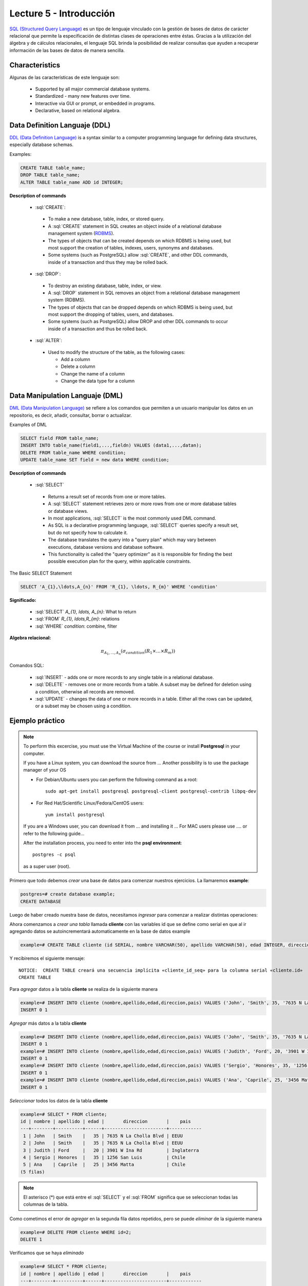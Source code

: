 Lecture 5 - Introducción
------------------------

.. role:: sql(code)
   :language: sql
   :class: highlight

`SQL (Structured Query Language)`_ es un tipo de lenguaje vinculado con la gestión de
bases de datos de carácter relacional que permite la especificación de distintas
clases de operaciones entre éstas. Gracias a la utilización del álgebra y de
cálculos relacionales, el lenguaje SQL brinda la posibilidad de realizar consultas
que ayuden a recuperar información de las bases de datos de manera sencilla.

Characteristics
~~~~~~~~~~~~~~~~

.. index:: Features

Algunas de las características de este lenguaje son:

 * Supported by all major commercial database systems.
 * Standardized - many new features over time.
 * Interactive via GUI or prompt, or embedded in programs.
 * Declarative, based on relational algebra.

Data Definition Languaje (DDL)
~~~~~~~~~~~~~~~~~~~~~~~~~~~~~~

.. index:: Data Definition Languaje (DDL)


`DDL (Data Definition Language)`_ is a syntax similar
to a computer programming language for defining data structures, especially
database schemas.

Examples:

.. code-block:: sql

   CREATE TABLE table_name;
   DROP TABLE table_name;
   ALTER TABLE table_name ADD id INTEGER;

**Description of commands**

 * :sql:`CREATE`:

  * To make a new database, table, index, or stored query.
  * A :sql:`CREATE` statement in SQL creates an object inside of a relational
    database management system (`RDBMS`_).
  * The types of objects that can be created depends on which RDBMS is being
    used, but most support the creation of tables, indexes, users, synonyms and
    databases.
  * Some systems (such as PostgreSQL) allow :sql:`CREATE`, and other DDL commands,
    inside of a transaction and thus they may be rolled back.

 * :sql:`DROP`:

  * To destroy an existing database, table, index, or view.
  * A :sql:`DROP` statement in SQL removes an object from a relational database
    management system (RDBMS).
  * The types of objects that can be dropped depends on which RDBMS is being used,
    but most support the dropping of tables, users, and databases.
  * Some systems (such as PostgreSQL) allow DROP and other DDL commands to occur
    inside of a transaction and thus be rolled back.

 * :sql:`ALTER`:

  * Used to modify the structure of the table, as the following cases:

    * Add a column
    * Delete a column
    * Change the name of a column
    * Change the data type for a column

Data Manipulation Languaje (DML)
~~~~~~~~~~~~~~~~~~~~~~~~~~~~~~~~

`DML (Data Manipulation Language)`_ se refiere a los comandos que
permiten a un usuario manipular los datos en un repositorio, es decir, añadir,
consultar, borrar o actualizar.


.. CMA: Escribir ejemplos de verdad por cada comando.

Examples of DML

.. code-block:: sql

   SELECT field FROM table_name;
   INSERT INTO table_name(field1,...,fieldn) VALUES (data1,...,datan);
   DELETE FROM table_name WHERE condition;
   UPDATE table_name SET field = new data WHERE condition;

**Description of commands**


 * :sql:`SELECT`

  * Returns a result set of records from one or more tables.
  * A :sql:`SELECT` statement retrieves zero or more rows from one or more
    database tables or database views.
  * In most applications, :sql:`SELECT` is the most commonly used DML command.
  * As SQL is a declarative programming language, :sql:`SELECT` queries specify
    a result set, but do not specify how to calculate it.
  * The database translates the query into a "query plan" which may vary between
    executions, database versions and database software.
  * This functionality is called the "query optimizer" as it is responsible for
    finding the best possible execution plan for the query, within applicable
    constraints.

The Basic SELECT Statement

.. CMA: LaTeX no funciona dentro de código SQL

.. code-block:: sql

 SELECT 'A_{1},\ldots,A_{n}' FROM 'R_{1}, \ldots, R_{m}' WHERE 'condition'

**Significado:**

   * :sql:`SELECT` `A_{1}, \ldots, A_{n}`: What to return
   * :sql:`FROM` `R_{1}, \ldots,R_{m}`: relations
   * :sql:`WHERE` `condition`: combine, filter

**Algebra relacional:**

.. math::

    \pi_{A_{1},\ldots, A_{n}} (\sigma_{condition}(R_{1} \times \ldots \times R_{m}))

Comandos SQL:

   * :sql:`INSERT` - adds one or more records to any single table in a relational
     database.
   * :sql:`DELETE` - removes one or more records from a table. A subset may be
     defined for deletion using a condition, otherwise all records are removed.
   * :sql:`UPDATE` - changes the data of one or more records in a table. Either all
     the rows can be updated, or a subset may be chosen using a condition.

Ejemplo práctico
~~~~~~~~~~~~~~~~

.. index:: ejemplo practico

.. note::

   To perform this excercise, you must use the Virtual Machine of the course
   or install **Postgresql** in your computer.

   If you have a Linux system, you can download the source from ...
   Another possibility is to use the package manager of your OS

   * For Debian/Ubuntu users you can perform the following command as a root::

      sudo apt-get install postgresql postgresql-client postgresql-contrib libpq-dev

   * For Red Hat/Scientific Linux/Fedora/CentOS users::

      yum install postgresql

   If you are a Windows user, you can download it from ... and installing it ...
   For MAC users please use .... or refer to the following guide...

   After the installation process, you need to enter into the **psql environment**::

        postgres -c psql

   as a super user (root).

Primero que todo debemos *crear* una base de datos
para comenzar nuestros ejercicios.
La llamaremos **example**:

.. CMA: Aqui tienes dos opciones para que se vea mejor, o usar el code-block
..      para resaltar el código SQL o usar testcase para dejar el negrita
..      lo que el usuario debe ingresar, tu decides.
..      OJO: La idea es que apliques esta decisión a todos los códigos que muestras.

.. CMA: También debes definir un formato especial cuando te refieras a:
..      * El nombre del proceso a ejecutar (crear, editar, agregar, etc...)
..      * Nombres de elementos de la base de datos (db, tablas, atributos, etc)
..      *

.. code-block:: sql

   postgres=# create database example;
   CREATE DATABASE

Luego de haber creado nuestra base de datos, necesitamos *ingresar*
para comenzar a realizar distintas operaciones:

.. testcase::

 postgres=# `\c example`
 psql (8.4.14)
 Ahora está conectado a la base de datos «example».

Ahora comenzamos a *crear una tabla* llamada **cliente** con las variables id que se
define como serial en que al ir agregando datos se autoincrementará automaticamente
en la base de datos example

.. code-block:: sql

 example=# CREATE TABLE cliente (id SERIAL, nombre VARCHAR(50), apellido VARCHAR(50), edad INTEGER, direccion VARCHAR(50), pais VARCHAR(25));
 
Y recibiremos el siguiente mensaje::

 NOTICE:  CREATE TABLE creará una secuencia implícita «cliente_id_seq» para la columna serial «cliente.id»
 CREATE TABLE

Para *agregar* datos a la tabla **cliente** se realiza de la siguiente manera

.. code-block:: sql

 example=# INSERT INTO cliente (nombre,apellido,edad,direccion,pais) VALUES ('John', 'Smith', 35, '7635 N La Cholla Blvd', 'EEUU');
 INSERT 0 1

*Agregar* más datos a la tabla **cliente**

.. code-block:: sql

 example=# INSERT INTO cliente (nombre,apellido,edad,direccion,pais) VALUES ('John', 'Smith', 35, '7635 N La Cholla Blvd', 'EEUU');
 INSERT 0 1
 example=# INSERT INTO cliente (nombre,apellido,edad,direccion,pais) VALUES ('Judith', 'Ford', 20, '3901 W Ina Rd', 'Inglaterra');
 INSERT 0 1
 example=# INSERT INTO cliente (nombre,apellido,edad,direccion,pais) VALUES ('Sergio', 'Honores', 35, '1256 San Luis', 'Chile');
 INSERT 0 1
 example=# INSERT INTO cliente (nombre,apellido,edad,direccion,pais) VALUES ('Ana', 'Caprile', 25, '3456 Matta', 'Chile');
 INSERT 0 1

*Seleccionar* todos los datos de la tabla **cliente**

.. code-block:: sql

 example=# SELECT * FROM cliente;
 id | nombre | apellido | edad |       direccion       |    pais
 ---+--------+----------+------+-----------------------+------------
  1 | John   | Smith    |   35 | 7635 N La Cholla Blvd | EEUU
  2 | John   | Smith    |   35 | 7635 N La Cholla Blvd | EEUU
  3 | Judith | Ford     |   20 | 3901 W Ina Rd         | Inglaterra
  4 | Sergio | Honores  |   35 | 1256 San Luis         | Chile
  5 | Ana    | Caprile  |   25 | 3456 Matta            | Chile
 (5 filas)

.. note::
 El asterisco (*) que está entre el :sql:`SELECT` y el :sql:`FROM` significa que se seleccionan todas las columnas de la tabla.

Como cometimos el error de *agregar* en la segunda fila datos repetidos, pero se puede *eliminar* de la siguiente manera

.. code-block:: sql

 example=# DELETE FROM cliente WHERE id=2;
 DELETE 1

Verificamos que se haya *eliminado*

.. code-block:: sql

 example=# SELECT * FROM cliente;
 id | nombre | apellido | edad |       direccion       |    pais
 ---+--------+----------+------+-----------------------+------------
  1 | John   | Smith    |   35 | 7635 N La Cholla Blvd | EEUU
  3 | Judith | Ford     |   20 | 3901 W Ina Rd         | Inglaterra
  4 | Sergio | Honores  |   35 | 1256 San Luis         | Chile
  5 | Ana    | Caprile  |   25 | 3456 Matta            | Chile
 (4 filas)

Si se desea *actualizar* la dirección del cliente Sergio de la tabla **cliente**

.. code-block:: sql

 example=# UPDATE cliente SET direccion='1459 Patricio Lynch' WHERE id=4;
 UPDATE 1

Se puede *seleccionar* la tabla **cliente** para verificar que se haya actualizado la información

.. code-block:: sql

 example=# SELECT * FROM cliente;
 id | nombre | apellido | edad |       direccion       |    pais
 ---+--------+----------+------+-----------------------+------------
  1 | John   | Smith    |   35 | 7635 N La Cholla Blvd | EEUU
  3 | Judith | Ford     |   20 | 3901 W Ina Rd         | Inglaterra
  5 | Ana    | Caprile  |   25 | 3456 Matta            | Chile
  4 | Sergio | Honores  |   35 | 1459 Patricio Lynch   | Chile
 (4 filas)

Para *borrar* la tabla **cliente**

.. code-block:: sql

 example=# DROP TABLE cliente;
 DROP TABLE

Seleccionamos la tabla **cliente**, para verificar que se haya eliminado

.. code-block:: sql

 example=# SELECT * FROM cliente;

Recibiremos el siguiente mensaje::

 ERROR:  no existe la relación «cliente»
 LÍNEA 1: SELECT * FROM cliente;
                       ^

Clave Primaria y Foránea
~~~~~~~~~~~~~~~~~~~~~~~~

En las bases de datos relacionales, se le llama **clave primaria** a un campo o a una
combinación de campos que identifica de forma única a cada fila de una tabla. Por lo
que no pueden existir dos filas en una tabla que tengan la misma clave primaria.

Y las **claves foráneas** tienen por objetivo establecer una conexión con la clave
primaria que referencian de otra tabla, creandose una relación entre las dos tablas.

----------------
Ejemplo Práctico
----------------

Primero crearemos la tabla profesores en que ID_profesor será la clave primaria y está definido como serial que automáticamente irá ingresando los valores 1, 2,3 a cada registro.

.. code-block:: sql

 postgres=# CREATE TABLE profesores(ID_profesor serial, nombre VARCHAR(30), apellido VARCHAR(30), PRIMARY KEY(ID_profesor));

Recibiremos el siguiente mensaje::

 NOTICE:  CREATE TABLE creará una secuencia implícita «profesores_id_profesor_seq» para la columna serial «profesores.id_profesor»
 NOTICE:  CREATE TABLE / PRIMARY KEY creará el índice implícito «profesores_pkey» para la tabla «profesores»
 CREATE TABLE

Ahora vamos a crear la tabla de cursos en que ID_curso será la clave primaria de esta tabla y ID_profesor será la clave foránea, que se encargará de realizar una conexión entre estas dos tablas.

.. code-block:: sql

 postgres=# CREATE TABLE cursos(ID_curso serial, titulo VARCHAR(30), ID_profesor INTEGER, PRIMARY KEY(ID_curso), FOREIGN KEY(ID_profesor) REFERENCES profesores(ID_profesor));

Recibiremos el siguiente mensaje::

 NOTICE:  CREATE TABLE creará una secuencia implícita «cursos_id_curso_seq» para la columna serial «cursos.id_curso»
 NOTICE:  CREATE TABLE / PRIMARY KEY creará el índice implícito «cursos_pkey» para la tabla «cursos»
 CREATE TABLE

.. CMA: Y nada mas? :( quizás podrías idear un par de ejemplos más para ver
        la importancia de las foreign y primary keys, o quizás planead un ejercicio.


.. _`SQL (Structured Query Language)`: http://en.wikipedia.org/wiki/SQL
.. _`DDL (Data Definition Language)`: http://en.wikipedia.org/wiki/Data_Definition_Language
.. _`RDBMS`: http://en.wikipedia.org/wiki/Relational_database#Relational_database_management_systems
.. _`DML (Data Manipulation Language)`: http://en.wikipedia.org/wiki/Data_manipulation_language
